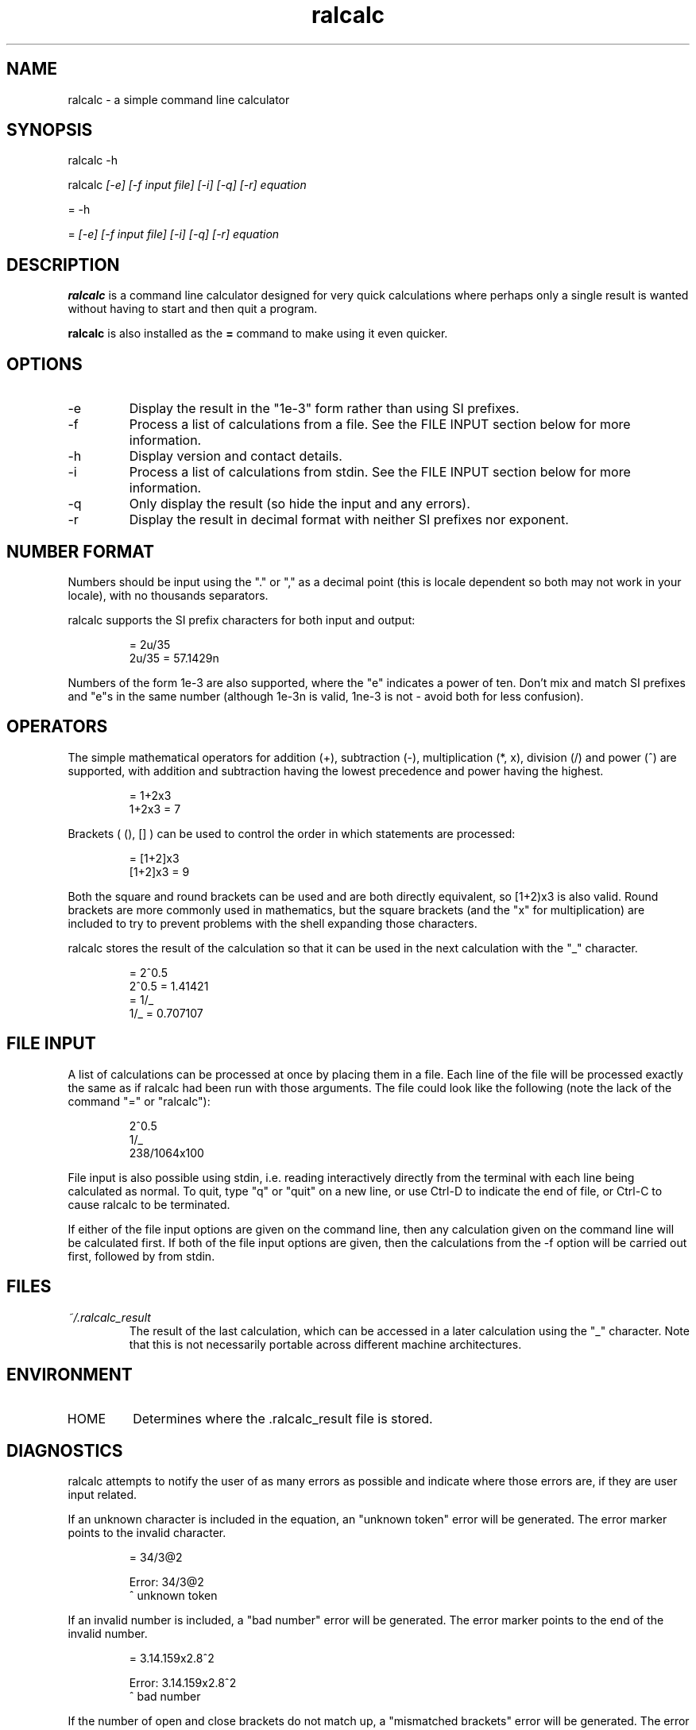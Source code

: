 .TH "ralcalc" "1" "22nd March 2008" "" ""
.SH NAME
ralcalc \- a simple command line calculator

.SH SYNOPSIS
.PP
ralcalc -h
.PP
ralcalc
.I [-e] [-f input file] [-i] [-q] [-r] equation
.PP
= -h
.PP
=
.I [-e] [-f input file] [-i] [-q] [-r] equation

.SH DESCRIPTION
.B ralcalc
is a command line calculator designed for very quick calculations where perhaps only a single result is wanted without having to start and then quit a program.
.PP
.B ralcalc
is also installed as the
.B =
command to make using it even quicker.

.SH OPTIONS
.IP -e
Display the result in the "1e-3" form rather than using SI prefixes.
.IP -f
Process a list of calculations from a file. See the FILE INPUT section below for more information.
.IP -h
Display version and contact details.
.IP -i
Process a list of calculations from stdin. See the FILE INPUT section below for more information.
.IP -q
Only display the result (so hide the input and any errors).
.IP -r
Display the result in decimal format with neither SI prefixes nor exponent.

.SH NUMBER FORMAT
Numbers should be input using the "." or "," as a decimal point (this is locale dependent so both may not work in your locale), with no thousands separators.
.PP
ralcalc supports the SI prefix characters for both input and output:
.PP
.RS
= 2u/35
.br
2u/35 = 57.1429n
.RE
.PP
Numbers of the form 1e-3 are also supported, where the "e" indicates a power of ten. Don't mix and match SI prefixes and "e"s in the same number (although 1e-3n is valid, 1ne-3 is not - avoid both for less confusion).

.SH OPERATORS

The simple mathematical operators for addition (+), subtraction (-), multiplication (*, x), division (/) and power (^) are supported, with addition and subtraction having the lowest precedence and power having the highest.
.PP
.RS
= 1+2x3
.br
1+2x3 = 7
.RE
.PP
Brackets ( (), [] ) can be used to control the order in which statements are processed:
.PP
.RS
= [1+2]x3
.br
[1+2]x3 = 9
.RE
.PP
Both the square and round brackets can be used and are both directly equivalent, so [1+2)x3 is also valid. Round brackets are more commonly used in mathematics, but the square brackets (and the "x" for multiplication) are included to try to prevent problems with the shell expanding those characters.
.PP
ralcalc stores the result of the calculation so that it can be used in the next calculation with the "_" character.
.PP
.RS
= 2^0.5
.br
2^0.5 = 1.41421
.br
= 1/_
.br
1/_ = 0.707107
.RE

.SH FILE INPUT
A list of calculations can be processed at once by placing them in a file. Each line of the file will be processed exactly the same as if ralcalc had been run with those arguments. The file could look like the following (note the lack of the command "=" or "ralcalc"):
.PP
.RS
2^0.5
.br
1/_
.br
238/1064x100
.RE
.PP
File input is also possible using stdin, i.e. reading interactively directly from the terminal with each line being calculated as normal. To quit, type "q" or "quit" on a new line, or use Ctrl-D to indicate the end of file, or Ctrl-C to cause ralcalc to be terminated.
.PP
If either of the file input options are given on the command line, then any calculation given on the command line will be calculated first. If both of the file input options are given, then the calculations from the -f option will be carried out first, followed by from stdin.

.SH FILES
.I ~/.ralcalc_result
.RS
The result of the last calculation, which can be accessed in a later calculation using the "_" character. Note that this is not necessarily portable across different machine architectures.

.SH ENVIRONMENT
.IP HOME
Determines where the .ralcalc_result file is stored.

.SH DIAGNOSTICS
ralcalc attempts to notify the user of as many errors as possible and indicate where those errors are, if they are user input related.

.PP
If an unknown character is included in the equation, an "unknown token" error will be generated. The error marker points to the invalid character.
.PP
.RS
= 34/3@2

Error: 34/3@2
           ^ unknown token
.RE

.PP
If an invalid number is included, a "bad number" error will be generated. The error marker points to the end of the invalid number.
.PP
.RS
= 3.14.159x2.8^2

Error: 3.14.159x2.8^2
              ^ bad number
.RE

.PP
If the number of open and close brackets do not match up, a "mismatched brackets" error will be generated. The error marker position has no significance.
.PP
.RS
= 5/[[2+3]*9

Error: 5/[[2+3]*9
                 ^ mismatched brackets

.RE

.PP
If an operator appears in an invalid position, an "invalid operator" error will be generated. Examples of this include duplicated operators "++" and operators next to closed brackets "+)". The error marker indicates the invalid operator.
.PP
.RS
= 3^^7

Error: 3^^7
         ^ invalid operator
.RE

.PP
If a bracket appears in an invalid position, an "invalid bracket" error will be generated. This type of error often overlaps with other errors, so there will be a number of messages written to the screen. It is best to fix this error first as it will likely be the root cause of the problem. The error marker indicates the invalid bracket.
.PP
.RS
= [2+]3
 
Error: [2+]3
          ^ invalid bracket
  
Error: [2+]3
            ^ invalid operator
.RE

.PP
If ralcalc is unable to allocate some memory, an "out of memory" error will be generated.

.PP
Internal error: If the parser notices two numbers next to each other yet does not generate a "bad number" error, then a "duplicate number" error will be generated. This should never happen.

.PP
Internal error: If an unknown error code is passed to the error output function, an "unknown error" will be generated and the invalid error code displayed.

.SH EXIT VALUES
.TP
.B 0
.I Success
.TP
.B 1
.I At least one error occurred.

.SH BUGS
Only a single "-f filename" can be passed at once.

.SH AUTHOR
Roger Light <roger@atchoo.org>
